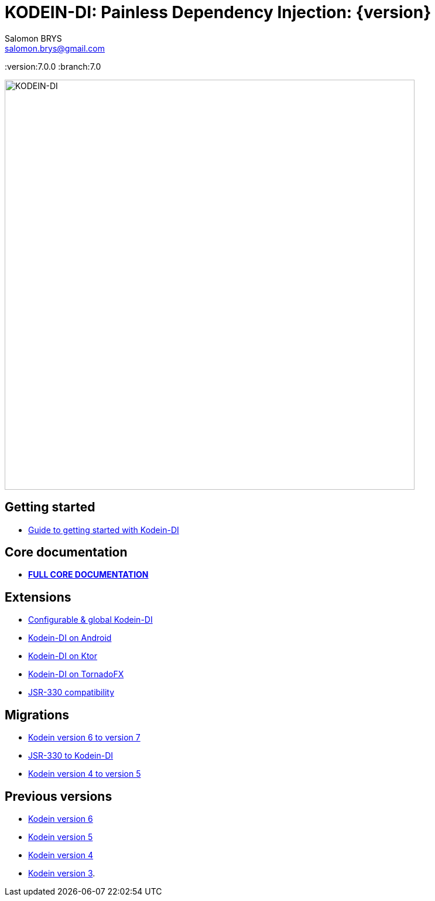 = KODEIN-DI: Painless Dependency Injection: {version}
Salomon BRYS <salomon.brys@gmail.com>
:version:7.0.0
:branch:7.0

image::https://raw.githubusercontent.com/Kodein-Framework/Kodein-DI/{branch}/Kodein-DI-logo.png[KODEIN-DI, 700]

== Getting started

- https://kodein.org/Kodein-DI/?{branch}/getting-started[Guide to getting started with Kodein-DI]


== Core documentation

- *https://kodein.org/Kodein-DI/?{branch}/core[FULL CORE DOCUMENTATION]*


== Extensions

- https://kodein.org/Kodein-DI/?{branch}/configurable[Configurable & global Kodein-DI]
- https://kodein.org/Kodein-DI/?{branch}/android[Kodein-DI on Android]
- https://kodein.org/Kodein-DI/?{branch}/ktor[Kodein-DI on Ktor]
- https://kodein.org/Kodein-DI/?{branch}/tornadofx[Kodein-DI on TornadoFX]
- https://kodein.org/Kodein-DI/?{branch}/jsr330[JSR-330 compatibility]


== Migrations

- https://kodein.org/Kodein-DI/?{branch}/migration-6to7[Kodein version 6 to version 7]
- https://kodein.org/Kodein-DI/?{branch}/migration-j2k[JSR-330 to Kodein-DI]
- https://kodein.org/Kodein-DI/?{branch}/migration-4to5[Kodein version 4 to version 5]


== Previous versions

- https://kodein.org/Kodein-DI/?6.5[Kodein version 6]
- https://kodein.org/Kodein-DI/?5.3[Kodein version 5]
- https://kodein.org/Kodein-DI/?4.1[Kodein version 4]
- https://kodein.org/Kodein-DI/?3.4[Kodein version 3].
